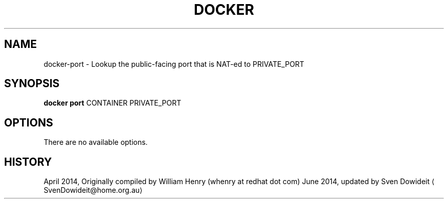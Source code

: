 .TH "DOCKER" "1" " Docker User Manuals" "Docker Community" "JUNE 2014"  ""

.SH NAME
.PP
docker\-port \- Lookup the public\-facing port that is NAT\-ed to PRIVATE\_PORT

.SH SYNOPSIS
.PP
\fBdocker port\fP
CONTAINER PRIVATE\_PORT

.SH OPTIONS
.PP
There are no available options.

.SH HISTORY
.PP
April 2014, Originally compiled by William Henry (whenry at redhat dot com)
June 2014, updated by Sven Dowideit 
\[la]SvenDowideit@home.org.au\[ra]
